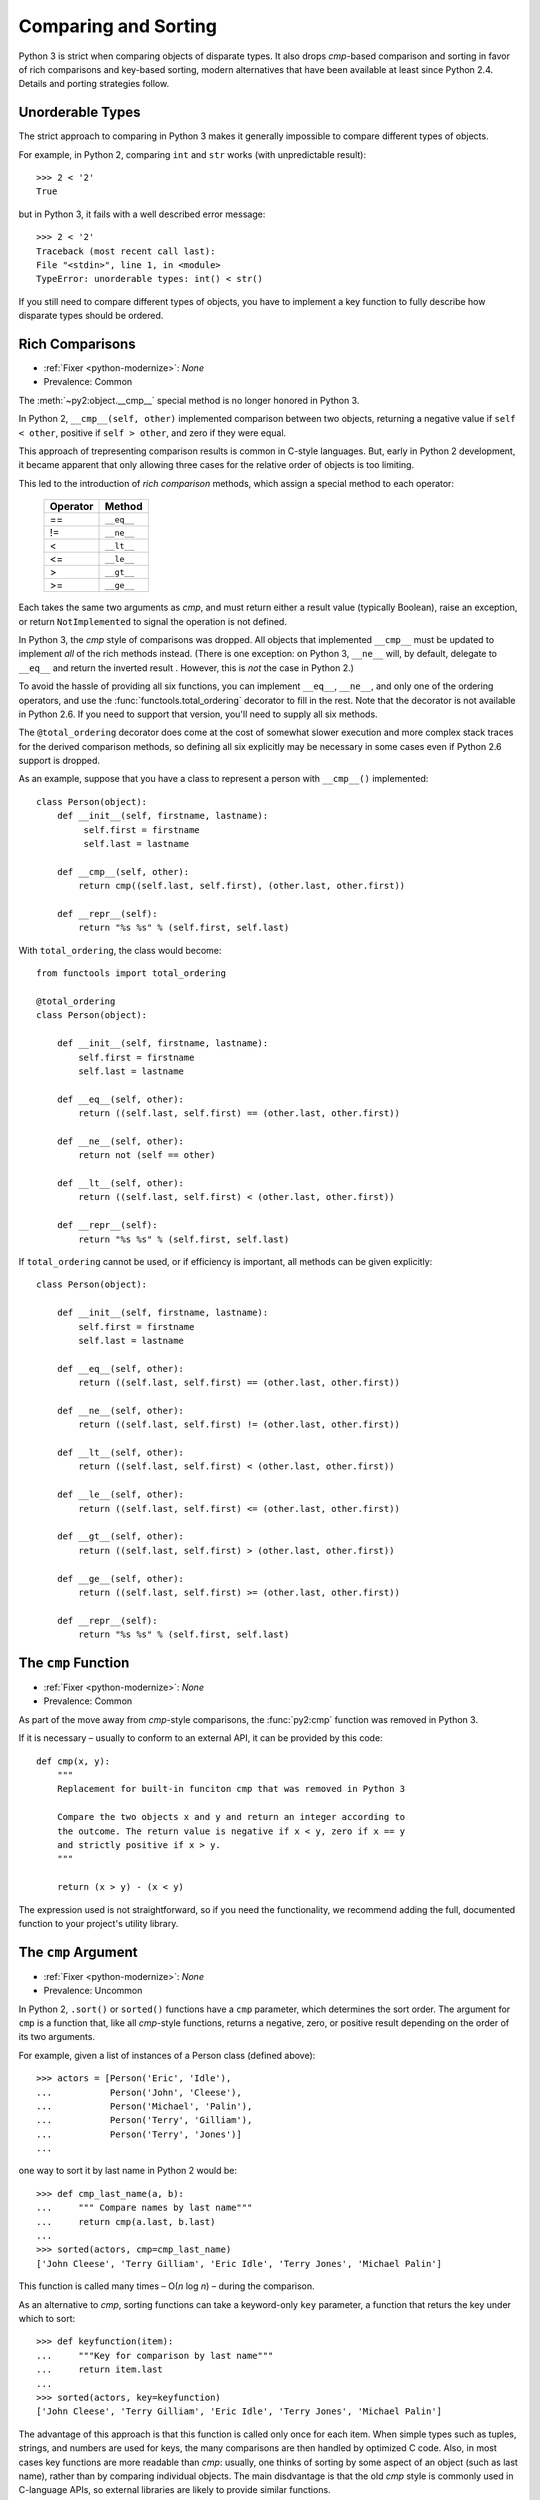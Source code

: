 Comparing and Sorting
---------------------

Python 3 is strict when comparing objects of disparate types. It also drops
*cmp*-based comparison and sorting in favor of rich comparisons
and key-based sorting, modern alternatives that have been available at least
since Python 2.4.
Details and porting strategies follow.

Unorderable Types
~~~~~~~~~~~~~~~~~

The strict approach to comparing in Python 3 makes it generally impossible to
compare different types of objects.

For example, in Python 2, comparing ``int`` and ``str``
works (with unpredictable result)::

    >>> 2 < '2'
    True

but in Python 3, it fails with a well described error message::

    >>> 2 < '2'
    Traceback (most recent call last):
    File "<stdin>", line 1, in <module>
    TypeError: unorderable types: int() < str()

If you still need to compare different types of objects, you have to
implement a key function to fully describe how disparate types should be
ordered.


Rich Comparisons
~~~~~~~~~~~~~~~~

* :ref:`Fixer <python-modernize>`: *None*
* Prevalence: Common

The :meth:`~py2:object.__cmp__` special method is no longer honored in Python 3.

In Python 2, ``__cmp__(self, other)`` implemented comparison between two
objects, returning a negative value if ``self < other``, positive if
``self > other``, and zero if they were equal.

This approach of trepresenting comparison results is common in C-style
languages. But, early in Python 2 development, it became apparent that
only allowing three cases for the relative order of objects is too limiting.

This led to the introduction of *rich comparison* methods, which assign a
special method to each operator:

    ======== ============
    Operator Method
    ======== ============
     ==      ``__eq__``
     !=      ``__ne__``
     <       ``__lt__``
     <=      ``__le__``
     >       ``__gt__``
     >=      ``__ge__``
    ======== ============

Each takes the same two arguments as *cmp*, and must return either a result
value (typically Boolean), raise an exception, or return ``NotImplemented``
to signal the operation is not defined.

In Python 3, the *cmp* style of comparisons was dropped.
All objects that implemented ``__cmp__`` must be updated to implement *all* of
the rich methods instead.
(There is one exception: on Python 3, ``__ne__`` will, by default, delegate to
``__eq__`` and return the inverted result . However, this is *not* the case
in Python 2.)

To avoid the hassle of providing all six functions, you can implement
``__eq__``, ``__ne__``, and only one of the ordering operators, and use the
:func:`functools.total_ordering` decorator to fill in the rest.
Note that the decorator is not available in Python 2.6. If you need
to support that version, you'll need to supply all six methods.

The ``@total_ordering`` decorator does come at the cost of somewhat slower
execution and more complex stack traces for the derived comparison methods,
so defining all six explicitly may be necessary in some cases even if
Python 2.6 support is dropped.

As an example, suppose that you have a class to represent a person with
``__cmp__()`` implemented::

    class Person(object):
        def __init__(self, firstname, lastname):
             self.first = firstname
             self.last = lastname

        def __cmp__(self, other):
            return cmp((self.last, self.first), (other.last, other.first))

        def __repr__(self):
            return "%s %s" % (self.first, self.last)

With ``total_ordering``, the class would become::

    from functools import total_ordering

    @total_ordering
    class Person(object):

        def __init__(self, firstname, lastname):
            self.first = firstname
            self.last = lastname

        def __eq__(self, other):
            return ((self.last, self.first) == (other.last, other.first))

        def __ne__(self, other):
            return not (self == other)

        def __lt__(self, other):
            return ((self.last, self.first) < (other.last, other.first))

        def __repr__(self):
            return "%s %s" % (self.first, self.last)

If ``total_ordering`` cannot be used, or if efficiency is important,
all methods can be given explicitly::

    class Person(object):

        def __init__(self, firstname, lastname):
            self.first = firstname
            self.last = lastname

        def __eq__(self, other):
            return ((self.last, self.first) == (other.last, other.first))

        def __ne__(self, other):
            return ((self.last, self.first) != (other.last, other.first))

        def __lt__(self, other):
            return ((self.last, self.first) < (other.last, other.first))

        def __le__(self, other):
            return ((self.last, self.first) <= (other.last, other.first))

        def __gt__(self, other):
            return ((self.last, self.first) > (other.last, other.first))

        def __ge__(self, other):
            return ((self.last, self.first) >= (other.last, other.first))

        def __repr__(self):
            return "%s %s" % (self.first, self.last)


The ``cmp`` Function
~~~~~~~~~~~~~~~~~~~~

* :ref:`Fixer <python-modernize>`: *None*
* Prevalence: Common

As part of the move away from *cmp*-style comparisons, the :func:`py2:cmp`
function was removed in Python 3.

If it is necessary – usually to conform to an external API, it can be provided
by this code::

    def cmp(x, y):
        """
        Replacement for built-in funciton cmp that was removed in Python 3

        Compare the two objects x and y and return an integer according to
        the outcome. The return value is negative if x < y, zero if x == y
        and strictly positive if x > y.
        """

        return (x > y) - (x < y)

The expression used is not straightforward, so if you need the functionality,
we recommend adding the full, documented function to your project's utility
library.


The ``cmp`` Argument
~~~~~~~~~~~~~~~~~~~~

* :ref:`Fixer <python-modernize>`: *None*
* Prevalence: Uncommon

In Python 2, ``.sort()`` or ``sorted()`` functions have a ``cmp`` parameter,
which determines the sort order. The argument for ``cmp`` is a function
that, like all *cmp*-style functions, returns a negative, zero, or positive
result depending on the order of its two arguments.

For example, given a list of instances of a Person class (defined above)::

    >>> actors = [Person('Eric', 'Idle'),
    ...           Person('John', 'Cleese'),
    ...           Person('Michael', 'Palin'),
    ...           Person('Terry', 'Gilliam'),
    ...           Person('Terry', 'Jones')]
    ...

one way to sort it by last name in Python 2 would be::

    >>> def cmp_last_name(a, b):
    ...     """ Compare names by last name"""
    ...     return cmp(a.last, b.last)
    ...
    >>> sorted(actors, cmp=cmp_last_name)
    ['John Cleese', 'Terry Gilliam', 'Eric Idle', 'Terry Jones', 'Michael Palin']

This function is called many times – O(*n* log *n*) – during the comparison.

As an alternative to *cmp*, sorting functions can take a keyword-only ``key``
parameter, a function that returs the key under which to sort::

    >>> def keyfunction(item):
    ...     """Key for comparison by last name"""
    ...     return item.last
    ...
    >>> sorted(actors, key=keyfunction)
    ['John Cleese', 'Terry Gilliam', 'Eric Idle', 'Terry Jones', 'Michael Palin']

The advantage of this approach is that this function is called only once for
each item.
When simple types such as tuples, strings, and numbers are used for keys,
the many comparisons are then handled by optimized C code.
Also, in most cases key functions are more readable than *cmp*: usually,
one thinks of sorting by some aspect of an object (such as last name),
rather than by comparing individual objects.
The main disdvantage is that the old *cmp* style is commonly used in
C-language APIs, so external libraries are likely to provide similar functions.

In Python 3, the ``cmp`` parameter was removed, and only ``key`` (or no
argument at all) can be used.

There is no fixer for this change.
However, discovering it is straightforward: the calling ``sort`` with the
``cmp`` argument raises TypeError in Python 3.
Each *cmp* function must be replaced by a *key* function.
There are two ways to do this:

* If the function did a common operation on both arguments, and then compared
  the results, replace it by just the common operation.
  In other words, ``cmp(f(a), f(b))`` should be replaced with ``f(item)``
* If the above does not apply, wrap the *cmp*-style function with
  :func:`functools.cmp_to_key`. See its documentation for details.

  The ``cmp_to_key`` function is not available in Python 2.6, so if you need
  to support that version, you'll need copy it `from Python sources`_

.. _from Python sources: https://hg.python.org/cpython/file/2.7/Lib/functools.py
